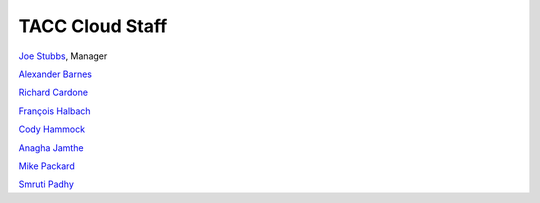 .. role:: raw-html-m2r(raw)
   :format: html

================
TACC Cloud Staff
================

`Joe Stubbs <https://www.tacc.utexas.edu/about/directory/joe-stubbs>`_, Manager 



`Alexander Barnes <https://www.tacc.utexas.edu/about/directory/alexander-barnes>`_ 

`Richard Cardone <https://www.tacc.utexas.edu/about/directory/richard-cardone>`_ 

`François Halbach <https://www.tacc.utexas.edu/about/directory/francois-halbach>`_ 

`Cody Hammock <https://www.tacc.utexas.edu/about/directory/cody-hammock>`_ 

`Anagha Jamthe <https://www.tacc.utexas.edu/about/directory/anagha-jamthe>`_ 

`Mike Packard <https://www.tacc.utexas.edu/about/directory/mike-packard>`_ 

`Smruti Padhy <https://www.tacc.utexas.edu/about/directory/smruti-padhy>`_ 





